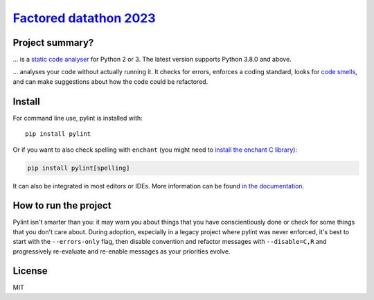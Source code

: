 `Factored datathon 2023`_
=========

.. image:: https://github.com/jcabrerahi/factored-datathon-2023-neurum-ai/actions/workflows/ci_pipeline.yml/badge.svg?branch=develop
    :target: https://github.com/pylint-dev/pylint/actions

.. image:: https://img.shields.io/badge/code%20style-black-000000.svg
    :target: https://github.com/ambv/black

.. image:: https://img.shields.io/badge/linting-pylint-yellowgreen
    :target: https://github.com/pylint-dev/pylint

.. image:: https://raw.githubusercontent.com/jcabrerahi/factored-datathon-2023-neurum-ai/develop/badges/tests.svg
    :alt: Tests
    :target: https://github.com/jcabrerahi/factored-datathon-2023-neurum-ai

.. image:: https://raw.githubusercontent.com/jcabrerahi/factored-datathon-2023-neurum-ai/develop/badges/coverage.svg
    :alt: Coverage
    :target: https://github.com/jcabrerahi/factored-datathon-2023-neurum-ai


Project summary?
---------------

... is a `static code analyser`_ for Python 2 or 3. The latest version supports Python
3.8.0 and above.

.. _`static code analyser`: https://en.wikipedia.org/wiki/Static_code_analysis

... analyses your code without actually running it. It checks for errors, enforces a
coding standard, looks for `code smells`_, and can make suggestions about how the code
could be refactored.

.. _`code smells`: https://martinfowler.com/bliki/CodeSmell.html

Install
-------

.. This is used inside the doc to recover the start of the short text for installation

For command line use, pylint is installed with::

    pip install pylint

Or if you want to also check spelling with ``enchant`` (you might need to
`install the enchant C library <https://pyenchant.github.io/pyenchant/install.html#installing-the-enchant-c-library>`_):

.. code-block:: sh

    pip install pylint[spelling]

It can also be integrated in most editors or IDEs. More information can be found
`in the documentation`_.

.. _in the documentation: https://pylint.readthedocs.io/en/latest/user_guide/installation/index.html

.. This is used inside the doc to recover the end of the short text for installation


How to run the project
-----------------

Pylint isn't smarter than you: it may warn you about things that you have
conscientiously done or check for some things that you don't care about.
During adoption, especially in a legacy project where pylint was never enforced,
it's best to start with the ``--errors-only`` flag, then disable
convention and refactor messages with ``--disable=C,R`` and progressively
re-evaluate and re-enable messages as your priorities evolve.

License
-------

MIT
